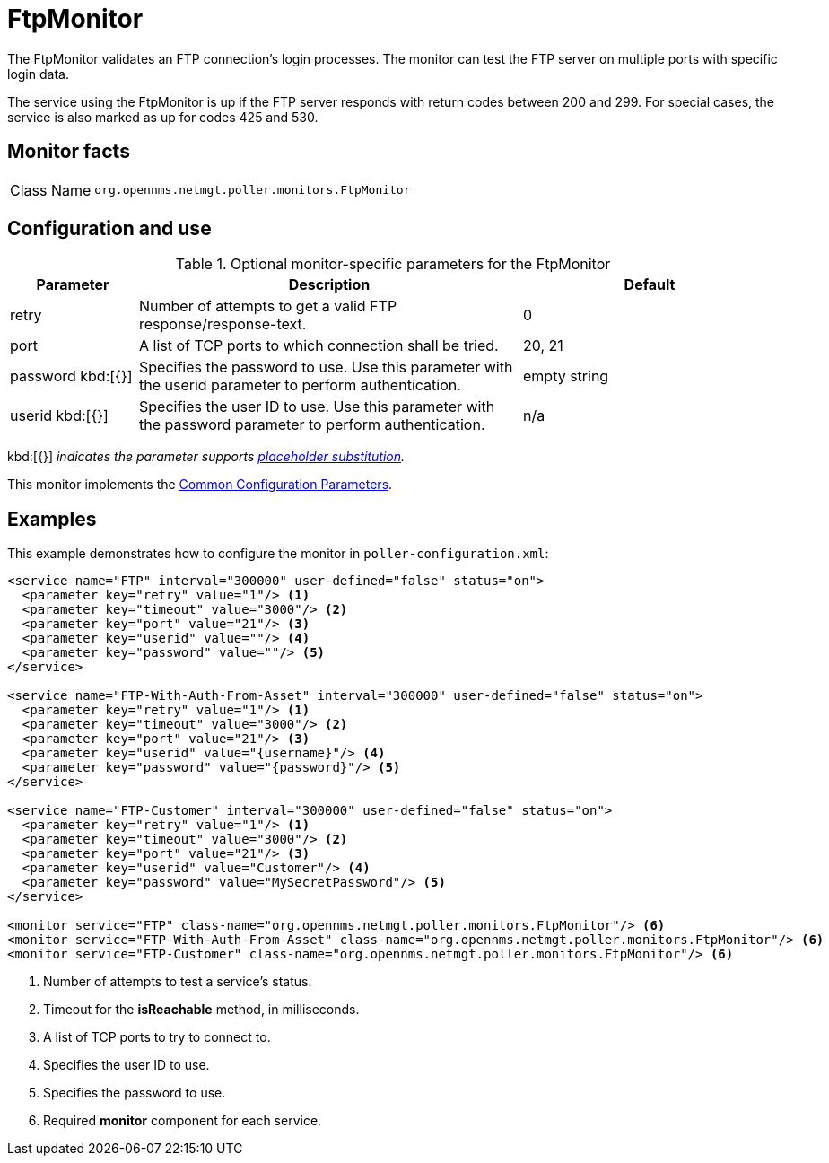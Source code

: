 
= FtpMonitor

The FtpMonitor validates an FTP connection's login processes.
The monitor can test the FTP server on multiple ports with specific login data.

The service using the FtpMonitor is up if the FTP server responds with return codes between 200 and 299.
For special cases, the service is also marked as up for codes 425 and 530.

== Monitor facts

[cols="1,7"]
|===
| Class Name
| `org.opennms.netmgt.poller.monitors.FtpMonitor`
|===

== Configuration and use

.Optional monitor-specific parameters for the FtpMonitor
[options="header"]
[cols="1,3,2"]

|===
| Parameter
| Description
| Default

| retry
| Number of attempts to get a valid FTP response/response-text.
| 0

| port
| A list of TCP ports to which connection shall be tried.
| 20, 21

| password kbd:[{}]
| Specifies the password to use.
Use this parameter with the userid parameter to perform authentication.
| empty string

| userid kbd:[{}]
| Specifies the user ID to use.
Use this parameter with the password parameter to perform authentication.
|n/a
|===

kbd:[{}] _indicates the parameter supports <<reference:service-assurance/introduction.adoc#ref-service-assurance-monitors-placeholder-substitution-parameters, placeholder substitution>>._

This monitor implements the <<reference:service-assurance/introduction.adoc#<ref-service-assurance-monitors-common-parameters, Common Configuration Parameters>>.

== Examples

This example demonstrates how to configure the monitor in `poller-configuration.xml`:

[source, xml]
----
<service name="FTP" interval="300000" user-defined="false" status="on">
  <parameter key="retry" value="1"/> <1>
  <parameter key="timeout" value="3000"/> <2>
  <parameter key="port" value="21"/> <3>
  <parameter key="userid" value=""/> <4>
  <parameter key="password" value=""/> <5>
</service>

<service name="FTP-With-Auth-From-Asset" interval="300000" user-defined="false" status="on">
  <parameter key="retry" value="1"/> <1>
  <parameter key="timeout" value="3000"/> <2>
  <parameter key="port" value="21"/> <3>
  <parameter key="userid" value="{username}"/> <4>
  <parameter key="password" value="{password}"/> <5>
</service>

<service name="FTP-Customer" interval="300000" user-defined="false" status="on">
  <parameter key="retry" value="1"/> <1>
  <parameter key="timeout" value="3000"/> <2>
  <parameter key="port" value="21"/> <3>
  <parameter key="userid" value="Customer"/> <4>
  <parameter key="password" value="MySecretPassword"/> <5>
</service>

<monitor service="FTP" class-name="org.opennms.netmgt.poller.monitors.FtpMonitor"/> <6>
<monitor service="FTP-With-Auth-From-Asset" class-name="org.opennms.netmgt.poller.monitors.FtpMonitor"/> <6>
<monitor service="FTP-Customer" class-name="org.opennms.netmgt.poller.monitors.FtpMonitor"/> <6>
----
<1> Number of attempts to test a service’s status.
<2> Timeout for the *isReachable* method, in milliseconds.
<3> A list of TCP ports to try to connect to.
<4> Specifies the user ID to use.
<5> Specifies the password to use.
<6> Required *monitor* component for each service.